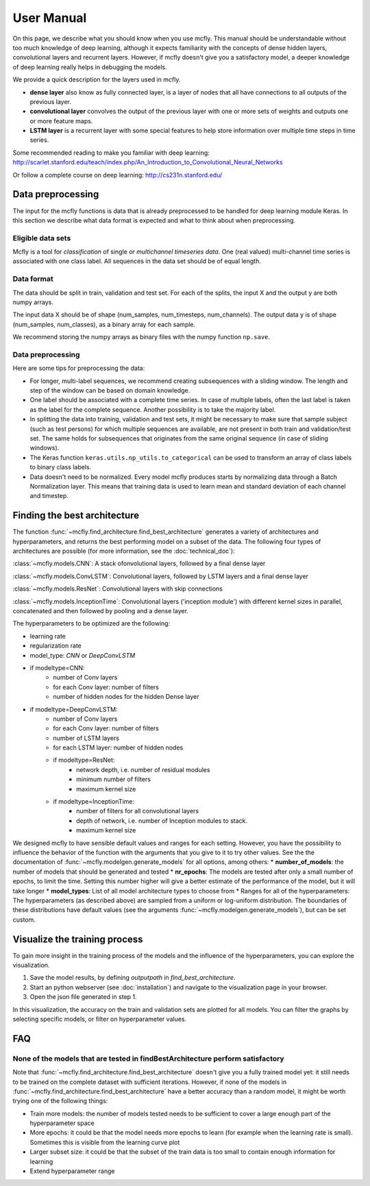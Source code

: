 User Manual
===========

On this page, we describe what you should know when you use mcfly. This manual should be understandable without too much knowledge of deep learning,
although it expects familiarity with the concepts of dense hidden layers, convolutional layers and recurrent layers.
However, if mcfly doesn't give you a satisfactory model, a deeper knowledge of deep learning really helps in debugging the models.

We provide a quick description for the layers used in mcfly.

* **dense layer** also know as fully connected layer, is a layer of nodes that all have connections to all outputs of the previous layer.
* **convolutional layer** convolves the output of the previous layer with one or more sets of weights and outputs one or more feature maps.
* **LSTM layer** is a recurrent layer with some special features to help store information over multiple time steps in time series.

Some recommended reading to make you familiar with deep learning:
http://scarlet.stanford.edu/teach/index.php/An_Introduction_to_Convolutional_Neural_Networks

Or follow a complete course on deep learning:
http://cs231n.stanford.edu/


Data preprocessing
-------------------

The input for the mcfly functions is data that is already preprocessed to be handled for deep learning module Keras.
In this section we describe what data format is expected and what to think about when preprocessing.

Eligible data sets
^^^^^^^^^^^^^^^^^^
Mcfly is a tool for *classification* of single or *multichannel timeseries data*. One (real valued) multi-channel time series is associated with one class label.
All sequences in the data set should be of equal length.

Data format
^^^^^^^^^^^
The data should be split in train, validation and test set. For each of the splits, the input X and the output y are both numpy arrays.

The input data X should be of shape (num_samples, num_timesteps, num_channels). The output data y is of shape (num_samples, num_classes), as a binary array for each sample.

We recommend storing the numpy arrays as binary files with the numpy function ``np.save``.

Data preprocessing
^^^^^^^^^^^^^^^^^^
Here are some tips for preprocessing the data:

* For longer, multi-label sequences, we recommend creating subsequences with a sliding window. The length and step of the window can be based on domain knowledge.
* One label should be associated with a complete time series. In case of multiple labels, often the last label is taken as the label for the complete sequence.
  Another possibility is to take the majority label.
* In splitting the data into training, validation and test sets, it might be necessary to make sure that sample subject (such as test persons) for which multiple sequences are available, are not present in both train and validation/test set. The same holds for subsequences that originates from the same original sequence (in case of sliding windows).
* The Keras function ``keras.utils.np_utils.to_categorical`` can be used to transform an array of class labels to binary class labels.
* Data doesn't need to be normalized. Every model mcfly produces starts by normalizing data through a Batch Normalization layer.
  This means that training data is used to learn mean and standard deviation of each channel and timestep.

Finding the best architecture
---------------------------------
The function :func:`~mcfly.find_architecture.find_best_architecture` generates a variety of architectures and hyperparameters,
and returns the best performing model on a subset of the data.
The following four types of architectures are possible (for more information, see the :doc:`technical_doc`):

:class:`~mcfly.models.CNN`: A stack ofonvolutional layers, followed by a final dense layer

:class:`~mcfly.models.ConvLSTM`: Convolutional layers, followed by LSTM layers and a final dense layer

:class:`~mcfly.models.ResNet`: Convolutional layers with skip connections

:class:`~mcfly.models.InceptionTime`: Convolutional layers ('inception module') with different kernel sizes in parallel, concatenated and then followed by pooling and a dense layer.

The hyperparameters to be optimized are the following:

* learning rate
* regularization rate
* model_type: *CNN* or *DeepConvLSTM*
* if modeltype=CNN:
   * number of Conv layers
   * for each Conv layer: number of filters
   * number of hidden nodes for the hidden Dense layer

* if modeltype=DeepConvLSTM:
   * number of Conv layers
   * for each Conv layer: number of filters
   * number of LSTM layers
   * for each LSTM layer: number of hidden nodes

   * if modeltype=ResNet:
      * network depth, i.e. number of residual modules
      * minimum number of filters
      * maximum kernel size

   * if modeltype=InceptionTime:
      * number of filters for all convolutional layers
      * depth of network, i.e. number of Inception modules to stack.
      * maximum kernel size


We designed mcfly to have sensible default values and ranges for each setting.
However, you have the possibility to influence the behavior of the function with the arguments that you give to it to try other values.
See the the documentation of :func:`~mcfly.modelgen.generate_models` for all options, among others:
* **number_of_models**: the number of models that should be generated and tested
* **nr_epochs**: The models are tested after only a small number of epochs, to limit the time. Setting this number higher will give a better estimate of the performance of the model, but it will take longer
* **model_types**: List of all model architecture types to choose from
* Ranges for all of the hyperparameters: The hyperparameters (as described above) are sampled from a uniform or log-uniform distribution. The boundaries of these distributions have default values (see the arguments :func:`~mcfly.modelgen.generate_models`), but can be set custom.



Visualize the training process
-------------------------------
To gain more insight in the training process of the models and the influence of the hyperparameters, you can explore the visualization.

1. Save the model results, by defining `outputpath` in `find_best_architecture`.

2. Start an python webserver (see :doc:`installation`) and navigate to the visualization page in your browser.

3. Open the json file generated in step 1.

In this visualization, the accuracy on the train and validation sets are plotted for all models. You can filter the graphs by selecting specific models, or filter on hyperparameter values.

FAQ
---

None of the models that are tested in findBestArchitecture perform satisfactory
^^^^^^^^^^^^^^^^^^^^^^^^^^^^^^^^^^^^^^^^^^^^^^^^^^^^^^^^^^^^^^^^^^^^^^^^^^^^^^^^
Note that :func:`~mcfly.find_architecture.find_best_architecture` doesn't give you a fully trained model yet: it still needs to be trained on the complete dataset with sufficient iterations.
However, if none of the models in :func:`~mcfly.find_architecture.find_best_architecture` have a better accuracy than a random model, it might be worth trying one of the following things:

* Train more models: the number of models tested needs to be sufficient to cover a large enough part of the hyperparameter space
* More epochs: it could be that the model needs more epochs to learn (for example when the learning rate is small). Sometimes this is visible from the learning curve plot
* Larger subset size: it could be that the subset of the train data is too small to contain enough information for learning
* Extend hyperparameter range
